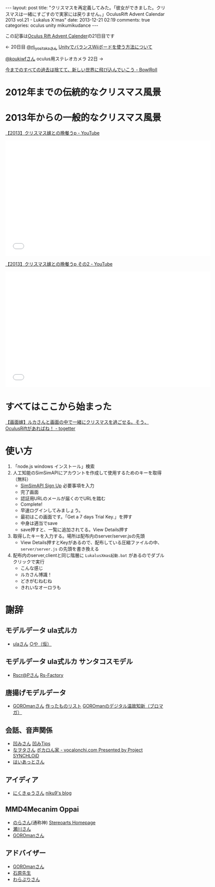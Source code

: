 #+BEGIN_HTML
---
layout: post
title: "クリスマスを再定義してみた。「彼女ができました。クリスマスは一緒にすごすので実家には戻りません。」OculusRift Advent Calendar 2013 vol.21 - Lukalus X'mas"
date: 2013-12-21 02:19
comments: true
categories: oculus unity mikumikudance
---
#+END_HTML

この記事は[[http://atnd.org/events/45316][Oculus Rift Advent Calender]]の21日目です

<- 20日目  [[https://twitter.com/n_yositaka][@n\_yositakaさん]] [[http://qiita.com/n_yositaka/items/51f5347806e622ea915c][ UnityでバランスWiiボードを使う方法について]]

[[https://twitter.com/koukiwf][@koukiwfさん]] oculus用ステレオカメラ 22日 ->


[[http://bowlroll.net/up/dl29113][今までのすべての過去は捨てて、新しい世界に飛び込んでいこう - BowlRoll]]

* 2012年までの伝統的なクリスマス風景
  
[[file:https://lh3.googleusercontent.com/-7RBxbHSHWsk/UrR8_C_wWvI/AAAAAAAAA1s/7LTj8hGOL4I/w730-h931-no/eyecatch.png]]

* 2013年からの一般的なクリスマス風景
  
[[file:https://lh5.googleusercontent.com/-aSg0LvR1cRY/UrR8_V7QYRI/AAAAAAAAA14/6ZhR_TO0aZI/w1100-h613-no/eyecatch2.png]]

[[http://www.youtube.com/watch?v=WsCuhecobUw][【2013】クリスマス嫁との晩餐うp - YouTube]]
#+BEGIN_HTML
<iframe width="640" height="360" src="//www.youtube.com/embed/WsCuhecobUw?feature=player_detailpage" frameborder="0" allowfullscreen></iframe>
#+END_HTML

[[http://www.youtube.com/watch?v=KBrOZVo0KDo][【2013】クリスマス嫁との晩餐うp その2 - YouTube]]
#+BEGIN_HTML
<iframe width="640" height="360" src="//www.youtube.com/embed/KBrOZVo0KDo?feature=player_detailpage" frameborder="0" allowfullscreen></iframe>
#+END_HTML

* すべてはここから始まった
  [[http://togetter.com/li/592637][【画面嫁】ルカさんと画面の中で一緒にクリスマスを過ごせる。そう、OculusRiftがあればね！ - togetter]]


* 使い方
  0. 「node.js windows インストール」検索
  1. 人工知能のSimSimAPIにアカウントを作成して使用するためのキーを取得（無料）
     - [[http://developer.simsimi.com/signUp][SimSimAPI Sign Up]] 必要事項を入力
       [[file:https://lh5.googleusercontent.com/-o9f5lFIJwVM/UrR86rMVOwI/AAAAAAAAA0U/U2GugzclTaE/w742-h979-no/04.simsim1.png]]
     - 完了画面
       [[file:https://lh6.googleusercontent.com/-jl7_IG2J1iU/UrR87bbj8vI/AAAAAAAAA0k/mmVdT0F4gYs/w742-h979-no/05.simsim2.png]]
     - 認証用URLのメールが届くのでURLを踏む
       [[file:https://lh6.googleusercontent.com/-S99I7RjYJgQ/UrR87Xj7nwI/AAAAAAAAA0o/ysvdmGloqxo/w606-h361-no/06.simsim3.png]]
     - Complete!
       [[file:https://lh6.googleusercontent.com/-kvaUO_vvDgY/UrR87RXhvpI/AAAAAAAAA0s/AXgvZ0dlERA/w828-h978-no/07.simsim4.png]]
     - 早速ログインしてみましょう。
       [[file:https://lh6.googleusercontent.com/-C4uYZhICoJU/UrR88hCgj1I/AAAAAAAAA1E/GeQqaOC8suY/w828-h978-no/08.simsim5.png]]
     - 最初はこの画面です。「Get a 7 days Trial Key.」を押す
       [[file:https://lh6.googleusercontent.com/-c_-7YjtZk7M/UrR88vtNQkI/AAAAAAAAA1A/pndl8Z0i4vk/w897-h757-no/09.simsim6.png]]
     - 中身は適当でsave
       [[file:https://lh3.googleusercontent.com/-Ek210xTe5O8/UrR88h-uD0I/AAAAAAAAA08/02OIgrokZzI/w897-h757-no/10.simsim7.png]]
     - save押すと、一覧に追加されてる。View Details押す
       [[file:https://lh5.googleusercontent.com/-r4O9okNQ4oU/UrR898PT2jI/AAAAAAAAA1U/STj23rymnsY/w897-h757-no/11.simsim8.png]]

  2. 取得したキーを入力する。場所は配布内のserver/server.jsの先頭
     - View Details押すとKeyがあるので、配布している圧縮ファイルの中、 =server/server.js= の先頭を書き換える
       [[file:https://lh6.googleusercontent.com/-Z5Mit4yT2Ro/UrR896ENW7I/AAAAAAAAA1c/_1H80X0wAYI/w897-h888-no/12.simsim9.png]]
       
  3. 配布内のserver,clientと同じ階層に =LukalusXmas起動.bat= があるのでダブルクリックで実行
     - こんな感じ
       [[file:https://lh6.googleusercontent.com/-Pk3_ppMYPWw/UrR893sTUSI/AAAAAAAAA1Y/egf5VWnZGY4/w1101-h771-no/13.talkLuka.png]]
     - ルカさん博識！
       [[file:https://lh3.googleusercontent.com/-B8V7SbBeEbU/UrR8_BdSjfI/AAAAAAAAA1w/02fn4m8pozo/w1101-h628-no/14.talkLuka.png]]
     - どきがむねむね
       [[file:https://lh5.googleusercontent.com/-aSg0LvR1cRY/UrR8_V7QYRI/AAAAAAAAA14/6ZhR_TO0aZI/w1100-h613-no/eyecatch2.png]]
     - きれいなオーロラも
       [[file:https://lh6.googleusercontent.com/-6_c_wAQ2yvs/UrR9AdSxAeI/AAAAAAAAA18/UTg1jTTqfEs/w1101-h614-no/eyecatch3.png]]

* 謝辞
** モデルデータ ula式ルカ
   - [[https://twitter.com/__ula][ulaさん]] [[http://kotankor.blog46.fc2.com/blog-entry-63.html][○や（仮）]]
** モデルデータ ula式ルカ サンタコスモデル
   - [[https://twitter.com/Rscrap_Factory][Rscr@Pさん]] [[http://rscrap.blog.fc2.com/][Rs-Factory]]
** 唐揚げモデルデータ
   - [[https://twitter.com/GOROman][GOROmanさん]] [[http://nicovideo.jp/mylist/6972789][作ったものリスト]] [[http://ch.nicovideo.jp/GOROman/blomaga/][GOROmanのデジタル温故知新（ブロマガ）]]
** 会話、音声関係
   - [[https://twitter.com/hecomi][凹みさん]] [[http://d.hatena.ne.jp/hecomi/][凹みTips]]
   - [[https://twitter.com/nawota1105][なヲタさん]] [[http://vocalonchi.com/][ボカロん家 - vocalonchi.com Presented by Project SYNCHLOiD]]
   - [[https://twitter.com/haiattoC][はいあっとさん]]
** アイディア
   - [[https://twitter.com/niku9Tenhou][にくきゅうさん]] [[http://niku9.hatenadiary.jp/][niku9's blog]]
** MMD4Mecanim Oppai
   - [[https://twitter.com/Stereoarts][のらさん]](通称神) [[http://stereoarts.jp/][Stereoarts Homepage]]
   - [[https://twitter.com/mkt_][瀬川さん]]
   - [[https://twitter.com/GOROman][GOROmanさん]]
** アドバイザー
   - [[https://twitter.com/GOROman][GOROmanさん]]
   - [[https://twitter.com/shigekzishihara][石原先生]]
   - [[https://twitter.com/warapuri][わらぷりさん]]
